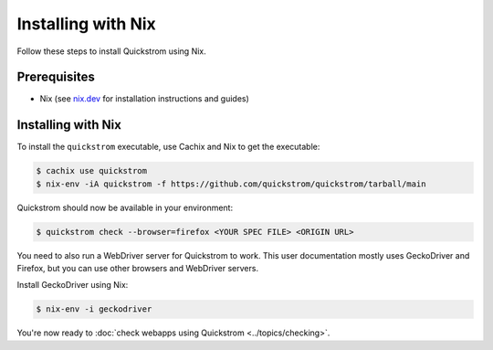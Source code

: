 Installing with Nix
===================

Follow these steps to install Quickstrom using Nix.

Prerequisites
-------------

-  Nix (see `nix.dev <https://nix.dev/>`__ for installation instructions
   and guides)

Installing with Nix
-------------------

To install the ``quickstrom`` executable, use Cachix and Nix to get the
executable:

.. code-block:: console

   $ cachix use quickstrom
   $ nix-env -iA quickstrom -f https://github.com/quickstrom/quickstrom/tarball/main

Quickstrom should now be available in your environment:

.. code-block:: console

   $ quickstrom check --browser=firefox <YOUR SPEC FILE> <ORIGIN URL>

You need to also run a WebDriver server for Quickstrom to work. This
user documentation mostly uses GeckoDriver and Firefox, but you can
use other browsers and WebDriver servers.

Install GeckoDriver using Nix:

.. code-block:: console

   $ nix-env -i geckodriver

You're now ready to :doc:`check webapps using Quickstrom <../topics/checking>`.
